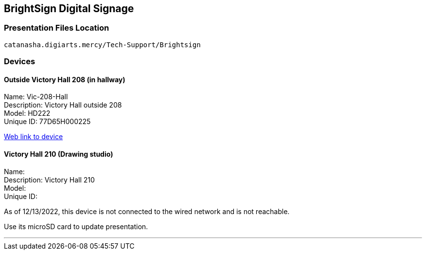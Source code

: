 :author: Phil White
:author_email: pwhite@mercy.edu
:revdate: November 21, 2022

:icons: font

:!toc:

== BrightSign Digital Signage

=== Presentation Files Location

`catanasha.digiarts.mercy/Tech-Support/Brightsign`

=== Devices

==== Outside Victory Hall 208 (in hallway)

Name:	Vic-208-Hall +
Description:	Victory Hall outside 208 +
Model:	HD222 +
Unique ID:	77D65H000225

http://172.31.90.15/index.html[Web link to device]

==== Victory Hall 210 (Drawing studio)

Name: +
Description:	Victory Hall 210 +
Model: +
Unique ID:

As of 12/13/2022, this device is not connected to the wired network and is not reachable.

Use its microSD card to update presentation.

---



